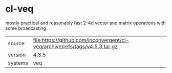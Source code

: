 * cl-veq

mostly practical and reasonably fast 2-4d vector and matrix operations with some broadcasting.

|---------+-----------------------------------------------------------------------------|
| source  | file:https://github.com/inconvergent/cl-veq/archive/refs/tags/v4.5.3.tar.gz |
| version | 4.3.5                                                                       |
| systems | veq                                                                         |
|---------+-----------------------------------------------------------------------------|
